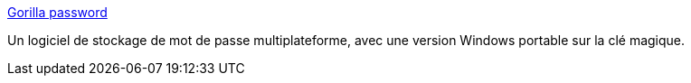 :jbake-type: post
:jbake-status: published
:jbake-title: Gorilla password
:jbake-tags: encryption,freeware,linux,macosx,open-source,portable,software,utilities,password,_mois_nov.,_année_2006
:jbake-date: 2006-11-30
:jbake-depth: ../
:jbake-uri: shaarli/1164916782000.adoc
:jbake-source: https://nicolas-delsaux.hd.free.fr/Shaarli?searchterm=http%3A%2F%2Fwww.fpx.de%2Ffp%2FSoftware%2FGorilla%2F&searchtags=encryption+freeware+linux+macosx+open-source+portable+software+utilities+password+_mois_nov.+_ann%C3%A9e_2006
:jbake-style: shaarli

http://www.fpx.de/fp/Software/Gorilla/[Gorilla password]

Un logiciel de stockage de mot de passe multiplateforme, avec une version Windows portable sur la clé magique.
